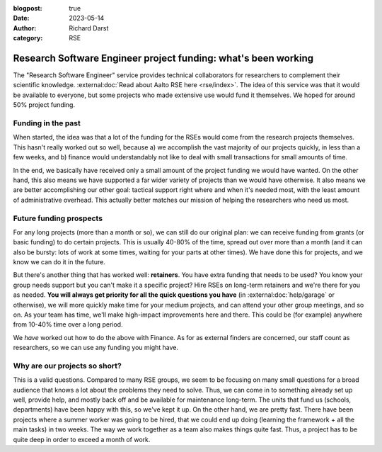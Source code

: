 :blogpost: true
:date: 2023-05-14
:author: Richard Darst
:category: RSE


Research Software Engineer project funding: what's been working
===============================================================

The "Research Software Engineer" service provides technical
collaborators for researchers to complement their scientific
knowledge.  :external:doc:`Read about Aalto RSE here
<rse/index>`.  The idea of this service was that
it would be available to everyone, but some projects who made
extensive use would fund it themselves.  We hoped for around 50%
project funding.



Funding in the past
-------------------

When started, the idea was that a lot of the funding for
the RSEs would come from the research projects themselves.  This
hasn't really worked out so well, because a) we accomplish the vast
majority of our projects quickly, in less than a few weeks, and b)
finance would understandably not like to deal with small transactions
for small amounts of time.

In the end, we basically have received only a small amount of the
project funding we would have wanted.  On the other hand, this also
means we have supported a far wider variety of projects than we would
have otherwise.  It also means we are better accomplishing our other
goal: tactical support right where and when it's needed most, with the
least amount of administrative overhead.  This actually better matches
our mission of helping the researchers who need us most.



Future funding prospects
------------------------

For any long projects (more than a month or so), we can still do our
original plan: we can receive funding from grants (or basic funding)
to do certain projects.  This is usually 40-80% of the time, spread
out over more than a month (and it can also be bursty: lots of work at
some times, waiting for your parts at other times).  We have done this
for projects, and we know we can do it in the future.

But there's another thing that has worked well: **retainers**.  You
have extra funding that needs to be used?  You know your group needs
support but you can't make it a specific project?  Hire RSEs on
long-term retainers and we're there for you as needed.  **You will
always get priority for all the quick questions you have** (in
:external:doc:`help/garage` or otherwise), we will more quickly make time for
your medium projects, and can attend your other group meetings, and so
on.  As your team has time, we'll make high-impact improvements here
and there.  This could be (for example) anywhere from 10-40% time over
a long period.

We *have* worked out how to do the above with Finance.  As for as
external finders are concerned, our staff count as researchers, so we
can use any funding you might have.



Why are our projects so short?
------------------------------

This is a valid questions.  Compared to many RSE groups, we seem to be
focusing on many small questions for a broad audience that knows a lot
about the problems they need to solve.  Thus, we can come in to
something already set up well, provide help, and mostly back off and
be available for maintenance long-term.  The units that fund us
(schools, departments) have been happy with this, so we've kept it up.
On the other hand, we are pretty fast.  There have been projects where
a summer worker was going to be hired, that we could end up doing
(learning the framework + all the main tasks) in two weeks.  The way
we work together as a team also makes things quite fast.  Thus, a
project has to be quite deep in order to exceed a month of work.
